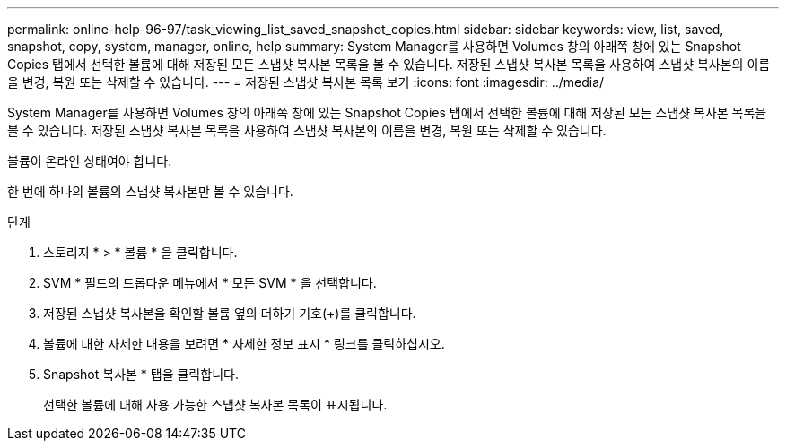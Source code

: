 ---
permalink: online-help-96-97/task_viewing_list_saved_snapshot_copies.html 
sidebar: sidebar 
keywords: view, list, saved, snapshot, copy, system, manager, online, help 
summary: System Manager를 사용하면 Volumes 창의 아래쪽 창에 있는 Snapshot Copies 탭에서 선택한 볼륨에 대해 저장된 모든 스냅샷 복사본 목록을 볼 수 있습니다. 저장된 스냅샷 복사본 목록을 사용하여 스냅샷 복사본의 이름을 변경, 복원 또는 삭제할 수 있습니다. 
---
= 저장된 스냅샷 복사본 목록 보기
:icons: font
:imagesdir: ../media/


[role="lead"]
System Manager를 사용하면 Volumes 창의 아래쪽 창에 있는 Snapshot Copies 탭에서 선택한 볼륨에 대해 저장된 모든 스냅샷 복사본 목록을 볼 수 있습니다. 저장된 스냅샷 복사본 목록을 사용하여 스냅샷 복사본의 이름을 변경, 복원 또는 삭제할 수 있습니다.

볼륨이 온라인 상태여야 합니다.

한 번에 하나의 볼륨의 스냅샷 복사본만 볼 수 있습니다.

.단계
. 스토리지 * > * 볼륨 * 을 클릭합니다.
. SVM * 필드의 드롭다운 메뉴에서 * 모든 SVM * 을 선택합니다.
. 저장된 스냅샷 복사본을 확인할 볼륨 옆의 더하기 기호(+)를 클릭합니다.
. 볼륨에 대한 자세한 내용을 보려면 * 자세한 정보 표시 * 링크를 클릭하십시오.
. Snapshot 복사본 * 탭을 클릭합니다.
+
선택한 볼륨에 대해 사용 가능한 스냅샷 복사본 목록이 표시됩니다.


